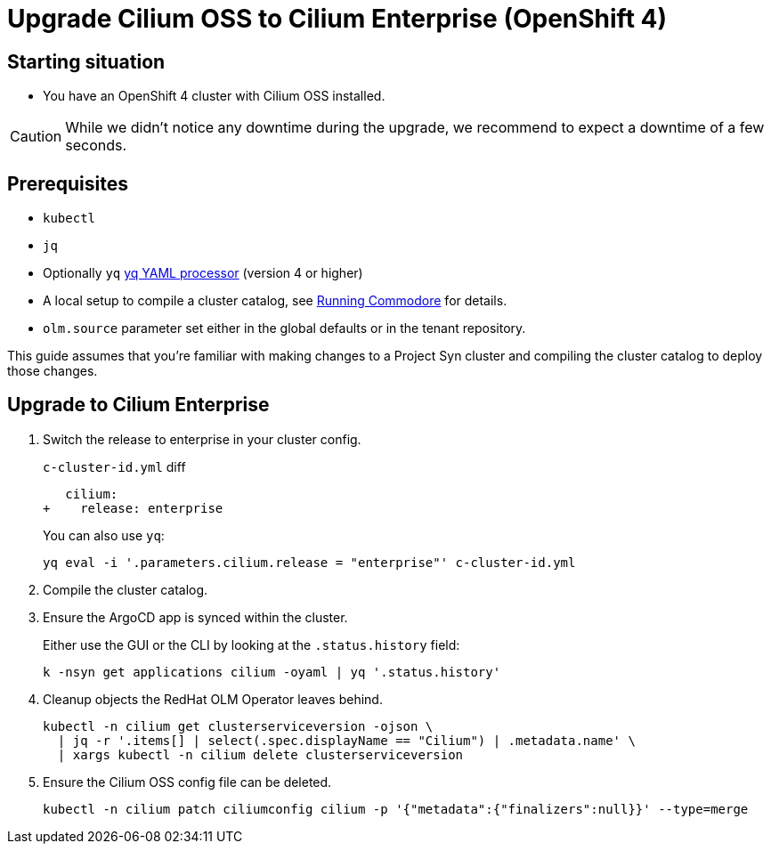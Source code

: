 = Upgrade Cilium OSS to Cilium Enterprise (OpenShift 4)

== Starting situation

* You have an OpenShift 4 cluster with Cilium OSS installed.

[CAUTION]
While we didn't notice any downtime during the upgrade, we recommend to expect a downtime of a few seconds.


== Prerequisites

* `kubectl`
* `jq`
* Optionally `yq` https://mikefarah.gitbook.io/yq[yq YAML processor] (version 4 or higher)
* A local setup to compile a cluster catalog, see https://syn.tools/commodore/explanation/running-commodore.html[Running Commodore] for details.
* `olm.source` parameter set either in the global defaults or in the tenant repository.

This guide assumes that you're familiar with making changes to a Project Syn cluster and compiling the cluster catalog to deploy those changes.

== Upgrade to Cilium Enterprise

. Switch the release to enterprise in your cluster config.
+
.`c-cluster-id.yml` diff
[source,diff]
----
   cilium:
+    release: enterprise
----
+
You can also use `yq`:
+
[source,shell]
----
yq eval -i '.parameters.cilium.release = "enterprise"' c-cluster-id.yml
----

. Compile the cluster catalog.

. Ensure the ArgoCD app is synced within the cluster.
+
Either use the GUI or the CLI by looking at the `.status.history` field:
+
[source,shell]
----
k -nsyn get applications cilium -oyaml | yq '.status.history'
----

. Cleanup objects the RedHat OLM Operator leaves behind.
+
[source,shell]
----
kubectl -n cilium get clusterserviceversion -ojson \
  | jq -r '.items[] | select(.spec.displayName == "Cilium") | .metadata.name' \
  | xargs kubectl -n cilium delete clusterserviceversion
----

. Ensure the Cilium OSS config file can be deleted.
+
[source,shell]
----
kubectl -n cilium patch ciliumconfig cilium -p '{"metadata":{"finalizers":null}}' --type=merge
----
